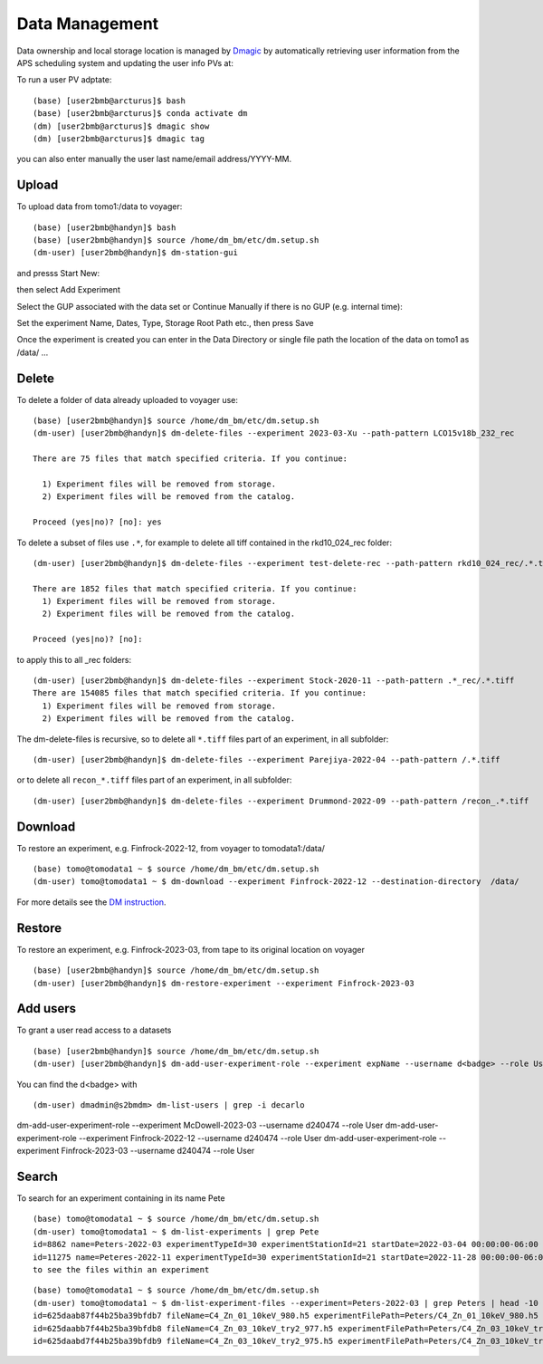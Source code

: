 Data Management
===============

Data ownership and local storage location is managed by `Dmagic <https://dmagic.readthedocs.io/en/latest/index.html>`_ by automatically retrieving user information from the APS scheduling system and updating the user info PVs at:


.. image:: ../img/medm_screen.png 
   :width: 480px
   :align: center
   :alt: tomo_user


To run a user PV adptate::

    (base) [user2bmb@arcturus]$ bash
    (base) [user2bmb@arcturus]$ conda activate dm
    (dm) [user2bmb@arcturus]$ dmagic show
    (dm) [user2bmb@arcturus]$ dmagic tag

you can also enter manually the user last name/email address/YYYY-MM.


Upload
------

To upload data from tomo1:/data to voyager::

    (base) [user2bmb@handyn]$ bash
    (base) [user2bmb@handyn]$ source /home/dm_bm/etc/dm.setup.sh
    (dm-user) [user2bmb@handyn]$ dm-station-gui

and presss Start New:

.. image:: ../img/dm_01.png 
   :width: 480px
   :align: center
   :alt: dm

then select Add Experiment

.. image:: ../img/dm_02.png 
   :width: 480px
   :align: center
   :alt: dm


Select the GUP associated with the data set or Continue Manually if there is no GUP (e.g. internal time):

.. image:: ../img/dm_03.png 
   :width: 480px
   :align: center
   :alt: dm


Set the experiment Name, Dates, Type, Storage Root Path etc., then press Save

.. image:: ../img/dm_04.png 
   :width: 480px
   :align: center
   :alt: dm

Once the experiment is created you can enter in the Data Directory or single file path the location of the data on tomo1 as /data/ ...

.. image:: ../img/dm_05.png 
   :width: 480px
   :align: center
   :alt: dm


Delete
------

To delete a folder of data already uploaded to voyager use:

::

    (base) [user2bmb@handyn]$ source /home/dm_bm/etc/dm.setup.sh
    (dm-user) [user2bmb@handyn]$ dm-delete-files --experiment 2023-03-Xu --path-pattern LCO15v18b_232_rec

    There are 75 files that match specified criteria. If you continue:

      1) Experiment files will be removed from storage.
      2) Experiment files will be removed from the catalog.

    Proceed (yes|no)? [no]: yes


To delete a subset of files use ``.*``, for example to delete all tiff contained in the rkd10_024_rec folder:

::

    (dm-user) [user2bmb@handyn]$ dm-delete-files --experiment test-delete-rec --path-pattern rkd10_024_rec/.*.tiff

    There are 1852 files that match specified criteria. If you continue: 
      1) Experiment files will be removed from storage.
      2) Experiment files will be removed from the catalog.

    Proceed (yes|no)? [no]:

to apply this to all _rec folders:

::

    (dm-user) [user2bmb@handyn]$ dm-delete-files --experiment Stock-2020-11 --path-pattern .*_rec/.*.tiff
    There are 154085 files that match specified criteria. If you continue: 
      1) Experiment files will be removed from storage.
      2) Experiment files will be removed from the catalog.

The dm-delete-files is recursive, so to delete all ``*.tiff`` files part of an experiment, in all subfolder: 

::

    (dm-user) [user2bmb@handyn]$ dm-delete-files --experiment Parejiya-2022-04 --path-pattern /.*.tiff

or to delete all ``recon_*.tiff`` files part of an experiment, in all subfolder: 

::

    (dm-user) [user2bmb@handyn]$ dm-delete-files --experiment Drummond-2022-09 --path-pattern /recon_.*.tiff

Download
--------

To restore an experiment, e.g. Finfrock-2022-12, from voyager to tomodata1:/data/

::

    (base) tomo@tomodata1 ~ $ source /home/dm_bm/etc/dm.setup.sh
    (dm-user) tomo@tomodata1 ~ $ dm-download --experiment Finfrock-2022-12 --destination-directory  /data/


For more details see the `DM instruction <https://confluence.aps.anl.gov/display/DMGT/2-BM+Deployment>`_.

Restore
-------

To restore an experiment, e.g. Finfrock-2023-03, from tape to its original location on voyager

.. image:: ../img/voyager_on_globus.png 
   :width: 200px
   :align: center
   :alt: dm


::

    (base) [user2bmb@handyn]$ source /home/dm_bm/etc/dm.setup.sh
    (dm-user) [user2bmb@handyn]$ dm-restore-experiment --experiment Finfrock-2023-03

Add users
---------

To grant a user read access to a datasets

::

    (base) [user2bmb@handyn]$ source /home/dm_bm/etc/dm.setup.sh
    (dm-user) [user2bmb@handyn]$ dm-add-user-experiment-role --experiment expName --username d<badge> --role User

You can find the d<badge> with

::
 
    (dm-user) dmadmin@s2bmdm> dm-list-users | grep -i decarlo

dm-add-user-experiment-role --experiment  McDowell-2023-03 --username d240474 --role User
dm-add-user-experiment-role --experiment  Finfrock-2022-12 --username d240474 --role User
dm-add-user-experiment-role --experiment  Finfrock-2023-03 --username d240474 --role User


Search
------

To search for an experiment containing in its name Pete

::

    (base) tomo@tomodata1 ~ $ source /home/dm_bm/etc/dm.setup.sh
    (dm-user) tomo@tomodata1 ~ $ dm-list-experiments | grep Pete
    id=8862 name=Peters-2022-03 experimentTypeId=30 experimentStationId=21 startDate=2022-03-04 00:00:00-06:00 endDate=2022-03-07 00:00:00-06:00 
    id=11275 name=Peteres-2022-11 experimentTypeId=30 experimentStationId=21 startDate=2022-11-28 00:00:00-06:00 endDate=2022-12-01 00:00:00-06:00 
    to see the files within an experiment

::

    (base) tomo@tomodata1 ~ $ source /home/dm_bm/etc/dm.setup.sh
    (dm-user) tomo@tomodata1 ~ $ dm-list-experiment-files --experiment=Peters-2022-03 | grep Peters | head -10
    id=625daab87f44b25ba39bfdb7 fileName=C4_Zn_01_10keV_980.h5 experimentFilePath=Peters/C4_Zn_01_10keV_980.h5 fileSize=272374112 md5Sum=516bb84b52e5b8d2347aea847fd94a50 
    id=625daabb7f44b25ba39bfdb8 fileName=C4_Zn_03_10keV_try2_977.h5 experimentFilePath=Peters/C4_Zn_03_10keV_try2_977.h5 fileSize=171670144 md5Sum=4f8f374f72cea16f5a8325ea44a83338 
    id=625daabd7f44b25ba39bfdb9 fileName=C4_Zn_03_10keV_try2_975.h5 experimentFilePath=Peters/C4_Zn_03_10keV_try2_975.h5 fileSize=226080308 md5Sum=21a3f1a5c7e292b0f43cabc96aaa16b7 

